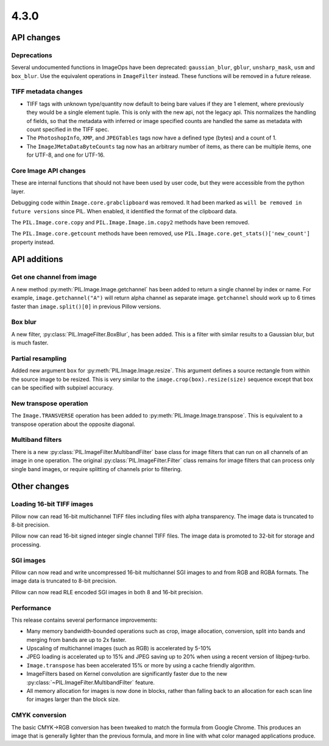 4.3.0
-----

API changes
===========

Deprecations
^^^^^^^^^^^^

Several undocumented functions in ImageOps have been deprecated:
``gaussian_blur``, ``gblur``, ``unsharp_mask``, ``usm`` and
``box_blur``. Use the equivalent operations in ``ImageFilter``
instead. These functions will be removed in a future release.

TIFF metadata changes
^^^^^^^^^^^^^^^^^^^^^

* TIFF tags with unknown type/quantity now default to being bare
  values if they are 1 element, where previously they would be a
  single element tuple. This is only with the new api, not the legacy
  api. This normalizes the handling of fields, so that the metadata
  with inferred or image specified counts are handled the same as
  metadata with count specified in the TIFF spec.
* The ``PhotoshopInfo``, ``XMP``, and ``JPEGTables`` tags now have a
  defined type (bytes) and a count of 1.
* The ``ImageJMetaDataByteCounts`` tag now has an arbitrary number of
  items, as there can be multiple items, one for UTF-8, and one for
  UTF-16.

Core Image API changes
^^^^^^^^^^^^^^^^^^^^^^

These are internal functions that should not have been used by user
code, but they were accessible from the python layer.

Debugging code within ``Image.core.grabclipboard`` was removed. It had been
marked as ``will be removed in future versions`` since PIL. When enabled, it
identified the format of the clipboard data.

The ``PIL.Image.core.copy`` and ``PIL.Image.Image.im.copy2`` methods
have been removed.

The ``PIL.Image.core.getcount`` methods have been removed, use
``PIL.Image.core.get_stats()['new_count']`` property instead.


API additions
=============

Get one channel from image
^^^^^^^^^^^^^^^^^^^^^^^^^^

A new method :py:meth:`PIL.Image.Image.getchannel` has been added to
return a single channel by index or name. For example,
``image.getchannel("A")`` will return alpha channel as separate image.
``getchannel`` should work up to 6 times faster than
``image.split()[0]`` in previous Pillow versions.

Box blur
^^^^^^^^

A new filter, :py:class:`PIL.ImageFilter.BoxBlur`, has been
added. This is a filter with similar results to a Gaussian blur, but
is much faster.

Partial resampling
^^^^^^^^^^^^^^^^^^

Added new argument ``box`` for :py:meth:`PIL.Image.Image.resize`. This
argument defines a source rectangle from within the source image to be
resized.  This is very similar to the ``image.crop(box).resize(size)``
sequence except that ``box`` can be specified with subpixel accuracy.

New transpose operation
^^^^^^^^^^^^^^^^^^^^^^^

The ``Image.TRANSVERSE`` operation has been added to
:py:meth:`PIL.Image.Image.transpose`. This is equivalent to a transpose
operation about the opposite diagonal.

Multiband filters
^^^^^^^^^^^^^^^^^

There is a new :py:class:`PIL.ImageFilter.MultibandFilter` base class
for image filters that can run on all channels of an image in one
operation. The original :py:class:`PIL.ImageFilter.Filter` class
remains for image filters that can process only single band images, or
require splitting of channels prior to filtering.

Other changes
=============

Loading 16-bit TIFF images
^^^^^^^^^^^^^^^^^^^^^^^^^^

Pillow now can read 16-bit multichannel TIFF files including files
with alpha transparency. The image data is truncated to 8-bit
precision.

Pillow now can read 16-bit signed integer single channel TIFF
files. The image data is promoted to 32-bit for storage and
processing.

SGI images
^^^^^^^^^^

Pillow can now read and write uncompressed 16-bit multichannel SGI
images to and from RGB and RGBA formats. The image data is truncated
to 8-bit precision.

Pillow can now read RLE encoded SGI images in both 8 and 16-bit
precision.

Performance
^^^^^^^^^^^

This release contains several performance improvements:

* Many memory bandwidth-bounded operations such as crop, image allocation,
  conversion, split into bands and merging from bands are up to 2x faster.
* Upscaling of multichannel images (such as RGB) is accelerated by 5-10%
* JPEG loading is accelerated up to 15% and JPEG saving up to 20% when
  using a recent version of libjpeg-turbo.
* ``Image.transpose`` has been accelerated 15% or more by using a cache
  friendly algorithm.
* ImageFilters based on Kernel convolution are significantly faster
  due to the new :py:class:`~PIL.ImageFilter.MultibandFilter` feature.
* All memory allocation for images is now done in blocks, rather than
  falling back to an allocation for each scan line for images larger
  than the block size.

CMYK conversion
^^^^^^^^^^^^^^^

The basic CMYK->RGB conversion has been tweaked to match the formula
from Google Chrome. This produces an image that is generally lighter
than the previous formula, and more in line with what color managed
applications produce.
